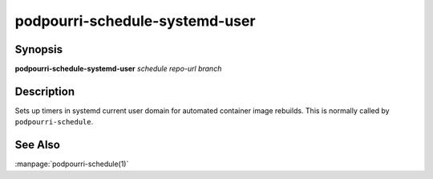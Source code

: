 podpourri-schedule-systemd-user
===============================

Synopsis
--------

**podpourri-schedule-systemd-user** *schedule* *repo-url* *branch*


Description
-----------

Sets up timers in systemd current user domain for automated container image
rebuilds. This is normally called by ``podpourri-schedule``.

See Also
--------

:manpage:`podpourri-schedule(1)`
